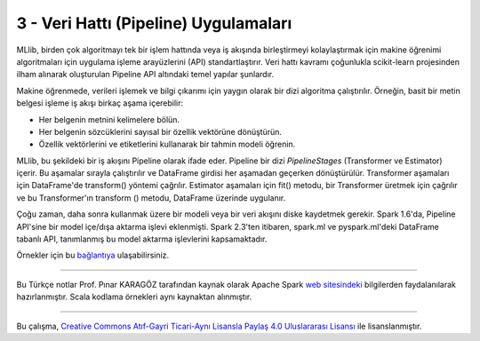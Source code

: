 **************************************
3 - Veri Hattı (Pipeline) Uygulamaları 
**************************************

MLlib, birden çok algoritmayı tek bir işlem hattında veya iş akışında 
birleştirmeyi kolaylaştırmak için makine öğrenimi algoritmaları için 
uygulama işleme arayüzlerini (API) standartlaştırır. Veri hattı kavramı
çoğunlukla scikit-learn projesinden ilham alınarak oluşturulan Pipeline
API altındaki temel yapılar şunlardır.

.. glossary::

 Veri Çerçevesi (DataFrame)
   *Pipeline ML API*, çeşitli veri türlerini tutabilen bir *ML* veri kümesi
   olarak Spark SQL altındaki DataFrame yapısını kullanır. Örneğin, bir 
   DataFrame, metin verisini, özellik vektörlerini, gerçek etiketleri ve
   tahminleri depolayan farklı sütunlara sahip olabilir.
 
 Dönüştürücü (Transformer)
   Transformer, bir DataFrame'i başka bir DataFrame'e dönüştürebilen bir 
   algoritmadır. Örneğin, bir ML modeli, özelliklere sahip bir DataFrame'i
   tahminlerle bir DataFrame'e dönüştüren bir Transformer'dır.

 Tahminci (Estimator)
   Estimator, bir Transformer üretmek için bir DataFrame'e sığabilen bir
   algoritmadır. Örneğin, bir öğrenme algoritması, bir DataFrame üzerinde
   eğitim yapan ve bir model üreten bir Estimetor’dır.

 Veri Hattı (Pipeline)
   Bir Pipeline, bir ML iş akışını belirtmek için birden çok Transformer’ı
   ve Estimator’ı birbirine bağlar.

 Parametre
   Tüm Transformer ve Estimator’lar parametreleri belirtmek için ortak 
   bir API paylaşır.

Makine öğrenmede, verileri işlemek ve bilgi çıkarımı için yaygın olarak bir
dizi algoritma çalıştırılır. Örneğin, basit bir metin belgesi işleme iş
akışı birkaç aşama içerebilir:

* Her belgenin metnini kelimelere bölün.
* Her belgenin sözcüklerini sayısal bir özellik vektörüne dönüştürün.
* Özellik vektörlerini ve etiketlerini kullanarak bir tahmin modeli öğrenin.

MLlib, bu şekildeki bir iş akışını Pipeline olarak ifade eder. Pipeline
bir dizi *PipelineStages* (Transformer ve Estimator) içerir. Bu aşamalar
sırayla çalıştırılır ve DataFrame girdisi her aşamadan geçerken 
dönüştürülür. Transformer aşamaları için DataFrame'de transform() yöntemi
çağrılır. Estimator aşamaları için fit() metodu, bir Transformer üretmek 
için çağrılır ve bu Transformer'ın transform () metodu, DataFrame üzerinde
uygulanır.

Çoğu zaman, daha sonra kullanmak üzere bir modeli veya bir veri akışını
diske kaydetmek gerekir. Spark 1.6'da, Pipeline API'sine bir model 
içe/dışa aktarma işlevi eklenmişti. Spark 2.3'ten itibaren, spark.ml 
ve pyspark.ml'deki DataFrame tabanlı API, tanımlanmış bu model aktarma 
işlevlerini kapsamaktadır.

Örnekler için bu `bağlantıya <http://spark.apache.org/docs/latest/ml-pipeline.html#pipeline>`_ ulaşabilirsiniz.

----------

Bu Türkçe notlar Prof. Pınar KARAGÖZ tarafından kaynak olarak Apache
Spark `web sitesindeki`_ bilgilerden faydalanılarak hazırlanmıştır.
Scala kodlama örnekleri aynı kaynaktan alınmıştır. 

----------

|CreativeCommonsLicense| Bu çalışma,  `Creative Commons Atıf-Gayri 
Ticari-Aynı Lisansla Paylaş 4.0 Uluslararası Lisansı`_ ile lisanslanmıştır.

.. _Creative Commons Atıf-Gayri Ticari-Aynı Lisansla Paylaş 4.0 Uluslararası Lisansı: http://creativecommons.org/licenses/by-nc-sa/4.0/
.. |CreativeCommonsLicense| image:: https://i.creativecommons.org/l/by-nc-sa/4.0/88x31.png
.. _web sitesindeki: http://spark.apache.org/docs/latest/ml-guide.html